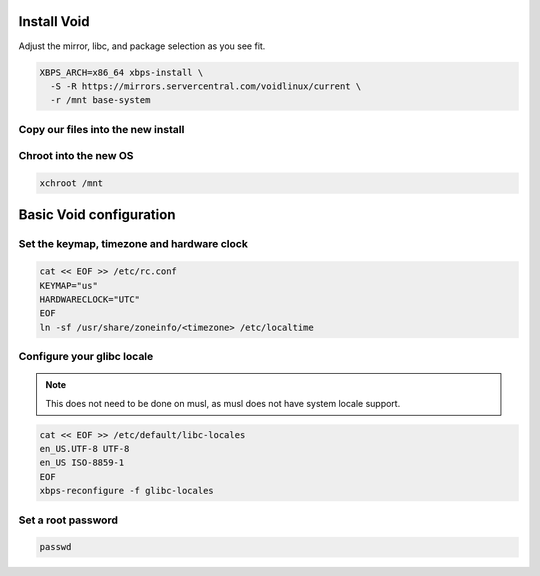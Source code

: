 Install Void
------------

Adjust the mirror, libc, and package selection as you see fit.

.. code-block::

  XBPS_ARCH=x86_64 xbps-install \
    -S -R https://mirrors.servercentral.com/voidlinux/current \
    -r /mnt base-system

Copy our files into the new install
~~~~~~~~~~~~~~~~~~~~~~~~~~~~~~~~~~~

.. tabs::

  .. group-tab:: Unencrypted

    .. code-block::

      cp /etc/hostid /mnt/etc
      mkdir /mnt/etc/zfs
      cp /etc/zfs/zpool.cache /mnt/etc/zfs

  .. group-tab:: Encrypted

    .. code-block::

      cp /etc/hostid /mnt/etc
      mkdir /mnt/etc/zfs
      cp /etc/zfs/zpool.cache /mnt/etc/zfs
      cp /etc/zfs/zroot.key /mnt/etc/zfs

Chroot into the new OS
~~~~~~~~~~~~~~~~~~~~~~

.. code-block::

  xchroot /mnt

Basic Void configuration
------------------------

Set the keymap, timezone and hardware clock
~~~~~~~~~~~~~~~~~~~~~~~~~~~~~~~~~~~~~~~~~~~

.. code-block::

  cat << EOF >> /etc/rc.conf
  KEYMAP="us"
  HARDWARECLOCK="UTC"
  EOF
  ln -sf /usr/share/zoneinfo/<timezone> /etc/localtime

Configure your glibc locale
~~~~~~~~~~~~~~~~~~~~~~~~~~~

.. note::

  This does not need to be done on musl, as musl does not have system locale support.

.. code-block::

  cat << EOF >> /etc/default/libc-locales
  en_US.UTF-8 UTF-8
  en_US ISO-8859-1
  EOF
  xbps-reconfigure -f glibc-locales

Set a root password
~~~~~~~~~~~~~~~~~~~

.. code-block::

  passwd
